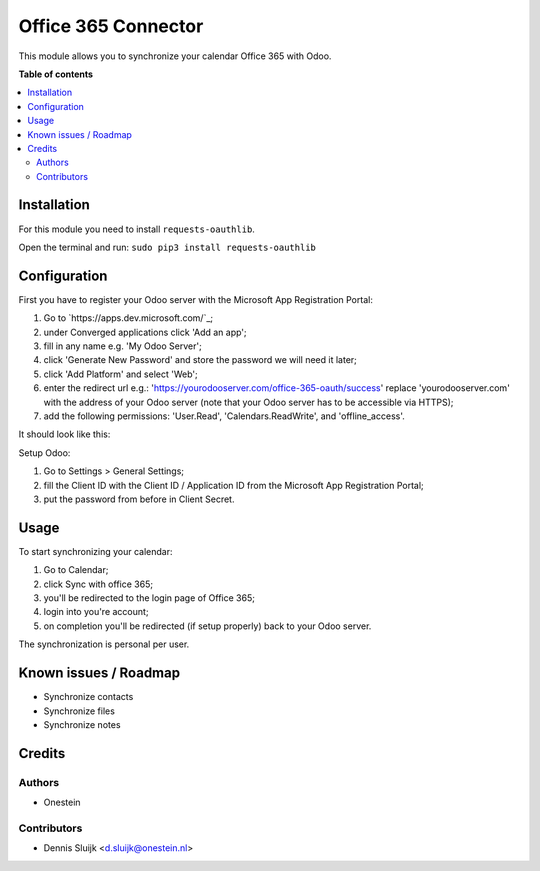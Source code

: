 ====================
Office 365 Connector
====================

.. |badge2| image:: https://img.shields.io/badge/licence-AGPL--3-blue.png
    :target: http://www.gnu.org/licenses/agpl-3.0-standalone.html
    :alt: License: AGPL-3

|badge2|

This module allows you to synchronize your calendar Office 365 with Odoo.

**Table of contents**

.. contents::
   :local:

Installation
============

For this module you need to install ``requests-oauthlib``.

Open the terminal and run: ``sudo pip3 install requests-oauthlib``

Configuration
=============

First you have to register your Odoo server with the Microsoft App Registration Portal:

#. Go to `https://apps.dev.microsoft.com/`_;
#. under Converged applications click 'Add an app';
#. fill in any name e.g. 'My Odoo Server';
#. click 'Generate New Password' and store the password we will need it later;
#. click 'Add Platform' and select 'Web';
#. enter the redirect url e.g.: 'https://yourodooserver.com/office-365-oauth/success' replace 'yourodooserver.com' with the address of your Odoo server (note that your Odoo server has to be accessible via HTTPS);
#. add the following permissions: 'User.Read', 'Calendars.ReadWrite', and 'offline_access'.

It should look like this:

.. image:: static/description/screenshot-setup.png
   :alt: Screenshot Microsoft App Registration Portal

Setup Odoo:

#. Go to Settings > General Settings;
#. fill the Client ID with the Client ID / Application ID from the Microsoft App Registration Portal;
#. put the password from before in Client Secret.


Usage
=====

To start synchronizing your calendar:

#. Go to Calendar;
#. click Sync with office 365;
#. you'll be redirected to the login page of Office 365;
#. login into you're account;
#. on completion you'll be redirected (if setup properly) back to your Odoo server.

The synchronization is personal per user.

Known issues / Roadmap
======================

* Synchronize contacts
* Synchronize files
* Synchronize notes

Credits
=======

Authors
~~~~~~~

* Onestein

Contributors
~~~~~~~~~~~~

* Dennis Sluijk <d.sluijk@onestein.nl>
